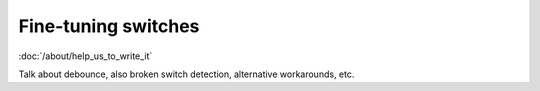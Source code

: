 Fine-tuning switches
====================

:doc:`/about/help_us_to_write_it`

Talk about debounce, also broken switch detection, alternative workarounds, etc.
